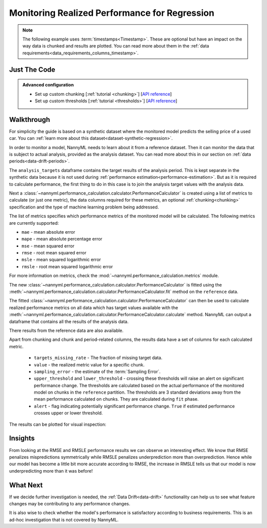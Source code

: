 .. _regression-performance-calculation:

==============================================
Monitoring Realized Performance for Regression
==============================================

.. note::
    The following example uses :term:`timestamps<Timestamp>`.
    These are optional but have an impact on the way data is chunked and results are plotted.
    You can read more about them in the :ref:`data requirements<data_requirements_columns_timestamp>`.


Just The Code
=============

.. nbimport::
    :path: ./example_notebooks/Tutorial - Realized Performance - Regression.ipynb
    :cells: 1 3 4 6 8

.. admonition:: **Advanced configuration**
    :class: hint

    - Set up custom chunking [:ref:`tutorial <chunking>`] [`API reference <../../nannyml/nannyml.chunk.html>`__]
    - Set up custom thresholds [:ref:`tutorial <thresholds>`] [`API reference <../../nannyml/nannyml.thresholds.html>`__]

Walkthrough
===========


For simplicity the guide is based on a synthetic dataset where the monitored model predicts the selling price of a used car.
You can :ref:`learn more about this dataset<dataset-synthetic-regression>`.

In order to monitor a model, NannyML needs to learn about it from a reference dataset. Then it can monitor the data that is subject to actual analysis, provided as the analysis dataset.
You can read more about this in our section on :ref:`data periods<data-drift-periods>`.

The ``analysis_targets`` dataframe contains the target results of the analysis period. This is kept separate in the synthetic data because it is
not used during :ref:`performance estimation<performance-estimation>`.
But as it is required to calculate performance, the first thing to do in this case is to join the analysis target values with the analysis data.


.. nbimport::
    :path: ./example_notebooks/Tutorial - Realized Performance - Regression.ipynb
    :cells: 1

.. nbtable::
    :path: ./example_notebooks/Tutorial - Realized Performance - Regression.ipynb
    :cell: 2

Next a :class:`~nannyml.performance_calculation.calculator.PerformanceCalculator` is created using a list of metrics to calculate (or just one metric),
the data columns required for these metrics, an optional :ref:`chunking<chunking>` specification and the type of machine learning problem being addressed.

The list of metrics specifies which performance metrics of the monitored model will be calculated.
The following metrics are currently supported:

- ``mae`` - mean absolute error
- ``mape`` - mean absolute percentage error
- ``mse`` - mean squared error
- ``rmse`` - root mean squared error
- ``msle`` - mean squared logarithmic error
- ``rmsle`` - root mean squared logarithmic error

For more information on metrics, check the :mod:`~nannyml.performance_calculation.metrics` module.

.. nbimport::
    :path: ./example_notebooks/Tutorial - Realized Performance - Regression.ipynb
    :cells: 3

The new :class:`~nannyml.performance_calculation.calculator.PerformanceCalculator` is fitted using the
:meth:`~nannyml.performance_calculation.calculator.PerformanceCalculator.fit` method on the ``reference`` data.

The fitted :class:`~nannyml.performance_calculation.calculator.PerformanceCalculator` can then be used to calculate
realized performance metrics on all data which has target values available with the
:meth:`~nannyml.performance_calculation.calculator.PerformanceCalculator.calculate` method.
NannyML can output a dataframe that contains all the results of the analysis data.

.. nbimport::
    :path: ./example_notebooks/Tutorial - Realized Performance - Regression.ipynb
    :cells: 4

.. nbtable::
    :path: ./example_notebooks/Tutorial - Realized Performance - Regression.ipynb
    :cell: 5

There results from the reference data are also available.

.. nbimport::
    :path: ./example_notebooks/Tutorial - Realized Performance - Regression.ipynb
    :cells: 6

.. nbtable::
    :path: ./example_notebooks/Tutorial - Realized Performance - Regression.ipynb
    :cell: 7

Apart from chunking and chunk and period-related columns, the results data have a set of columns for each
calculated metric.

 - ``targets_missing_rate`` - The fraction of missing target data.
 - ``value`` - the realized metric value for a specific chunk.
 - ``sampling_error`` - the estimate of the :term:`Sampling Error`.
 - ``upper_threshold`` and ``lower_threshold`` - crossing these thresholds will raise an alert on significant
   performance change. The thresholds are calculated based on the actual performance of the monitored model on chunks in
   the ``reference`` partition. The thresholds are 3 standard deviations away from the mean performance calculated on
   chunks.
   They are calculated during ``fit`` phase.
 - ``alert`` - flag indicating potentially significant performance change. ``True`` if estimated performance crosses
   upper or lower threshold.

The results can be plotted for visual inspection:

.. nbimport::
    :path: ./example_notebooks/Tutorial - Realized Performance - Regression.ipynb
    :cells: 8

.. image:: /_static/tutorials/performance_calculation/regression/tutorial-performance-calculation-regression.svg


Insights
========

From looking at the RMSE and RMSLE performance results we can observe an interesting effect. We know that RMSE penalizes
mispredictions symmetrically while RMSLE penalizes underprediction more than overprediction. Hence while our model has become a little
bit more accurate according to RMSE, the increase in RMSLE tells us that our model is now underpredicting more than it was before!


What Next
=========

If we decide further investigation is needed, the :ref:`Data Drift<data-drift>` functionality can help us to see
what feature changes may be contributing to any performance changes.

It is also wise to check whether the model's performance is satisfactory
according to business requirements. This is an ad-hoc investigation that is not covered by NannyML.
